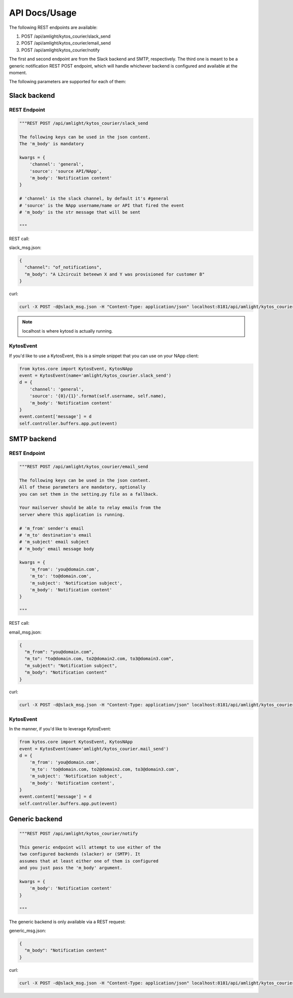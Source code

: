 API Docs/Usage
==============

The following REST endpoints are available:

1. POST /api/amlight/kytos_courier/slack_send
2. POST /api/amlight/kytos_courier/email_send
3. POST /api/amlight/kytos_courier/notify

The first and second endpoint are from the Slack backend and SMTP, respectively. The third one is meant to be a generic notification REST POST endpoint, which will handle whichever backend is configured and available at the moment.

The following parameters are supported for each of them:

Slack backend
-------------

REST Endpoint
^^^^^^^^^^^^^

.. code:: python

    """REST POST /api/amlight/kytos_courier/slack_send

    The following keys can be used in the json content.
    The 'm_body' is mandatory

    kwargs = {
        'channel': 'general',
        'source': 'source API/NApp',
        'm_body': 'Notification content'
    }

    # 'channel' is the slack channel, by default it's #general
    # 'source' is the NApp username/name or API that fired the event
    # 'm_body' is the str message that will be sent

    """

REST call:

slack_msg.json:

.. code:: json

    {
      "channel": "of_notifications",
      "m_body": "A L2circuit beteewn X and Y was provisioned for customer B"
    }

curl:

.. code:: shell

    curl -X POST -d@slack_msg.json -H "Content-Type: application/json" localhost:8181/api/amlight/kytos_courier/slack_send

.. note::
    localhost is where kytosd is actually running.

KytosEvent
^^^^^^^^^^

If you'd like to use a KytosEvent, this is a simple snippet that you can use on your NApp client:

.. code:: python

    from kytos.core import KytosEvent, KytosNApp
    event = KytosEvent(name='amlight/kytos_courier.slack_send')
    d = {
        'channel': 'general',
        'source': '{0}/{1}'.format(self.username, self.name),
        'm_body': 'Notification content'
    }
    event.content['message'] = d
    self.controller.buffers.app.put(event)


SMTP backend
-------------

REST Endpoint
^^^^^^^^^^^^^

.. code:: python

    """REST POST /api/amlight/kytos_courier/email_send

    The following keys can be used in the json content.
    All of these parameters are mandatory, optionally
    you can set them in the setting.py file as a fallback.

    Your mailserver should be able to relay emails from the
    server where this application is running.

    # 'm_from' sender's email
    # 'm_to' destination's email
    # 'm_subject' email subject
    # 'm_body' email message body

    kwargs = {
        'm_from': 'you@domain.com',
        'm_to': 'to@domain.com',
        'm_subject': 'Notification subject',
        'm_body': 'Notification content'
    }

    """

REST call:

email_msg.json:

.. code:: json

    {
      "m_from": "you@domain.com",
      "m_to": "to@domain.com, to2@domain2.com, to3@domain3.com",
      "m_subject": "Notification subject",
      "m_body": "Notification content"
    }

curl:

.. code:: shell

    curl -X POST -d@slack_msg.json -H "Content-Type: application/json" localhost:8181/api/amlight/kytos_courier/email_send


KytosEvent
^^^^^^^^^^

In the manner, if you'd like to leverage KytosEvent:

.. code:: python

    from kytos.core import KytosEvent, KytosNApp
    event = KytosEvent(name='amlight/kytos_courier.mail_send')
    d = {
        'm_from': 'you@domain.com',
        'm_to': 'to@domain.com, to2@domain2.com, to3@domain3.com',
        'm_subject': 'Notification subject',
        'm_body': 'Notification content',
    }
    event.content['message'] = d
    self.controller.buffers.app.put(event)


Generic backend
---------------

.. code:: python

    """REST POST /api/amlight/kytos_courier/notify

    This generic endpoint will attempt to use either of the
    two configured backends (slacker) or (SMTP). It
    assumes that at least either one of them is configured
    and you just pass the 'm_body' argument.

    kwargs = {
        'm_body': 'Notification content'
    }

    """

The generic backend is only available via a REST request:

generic_msg.json:

.. code:: json

    {
      "m_body": "Notification centent"
    }

curl:

.. code:: shell

    curl -X POST -d@slack_msg.json -H "Content-Type: application/json" localhost:8181/api/amlight/kytos_courier/notify
